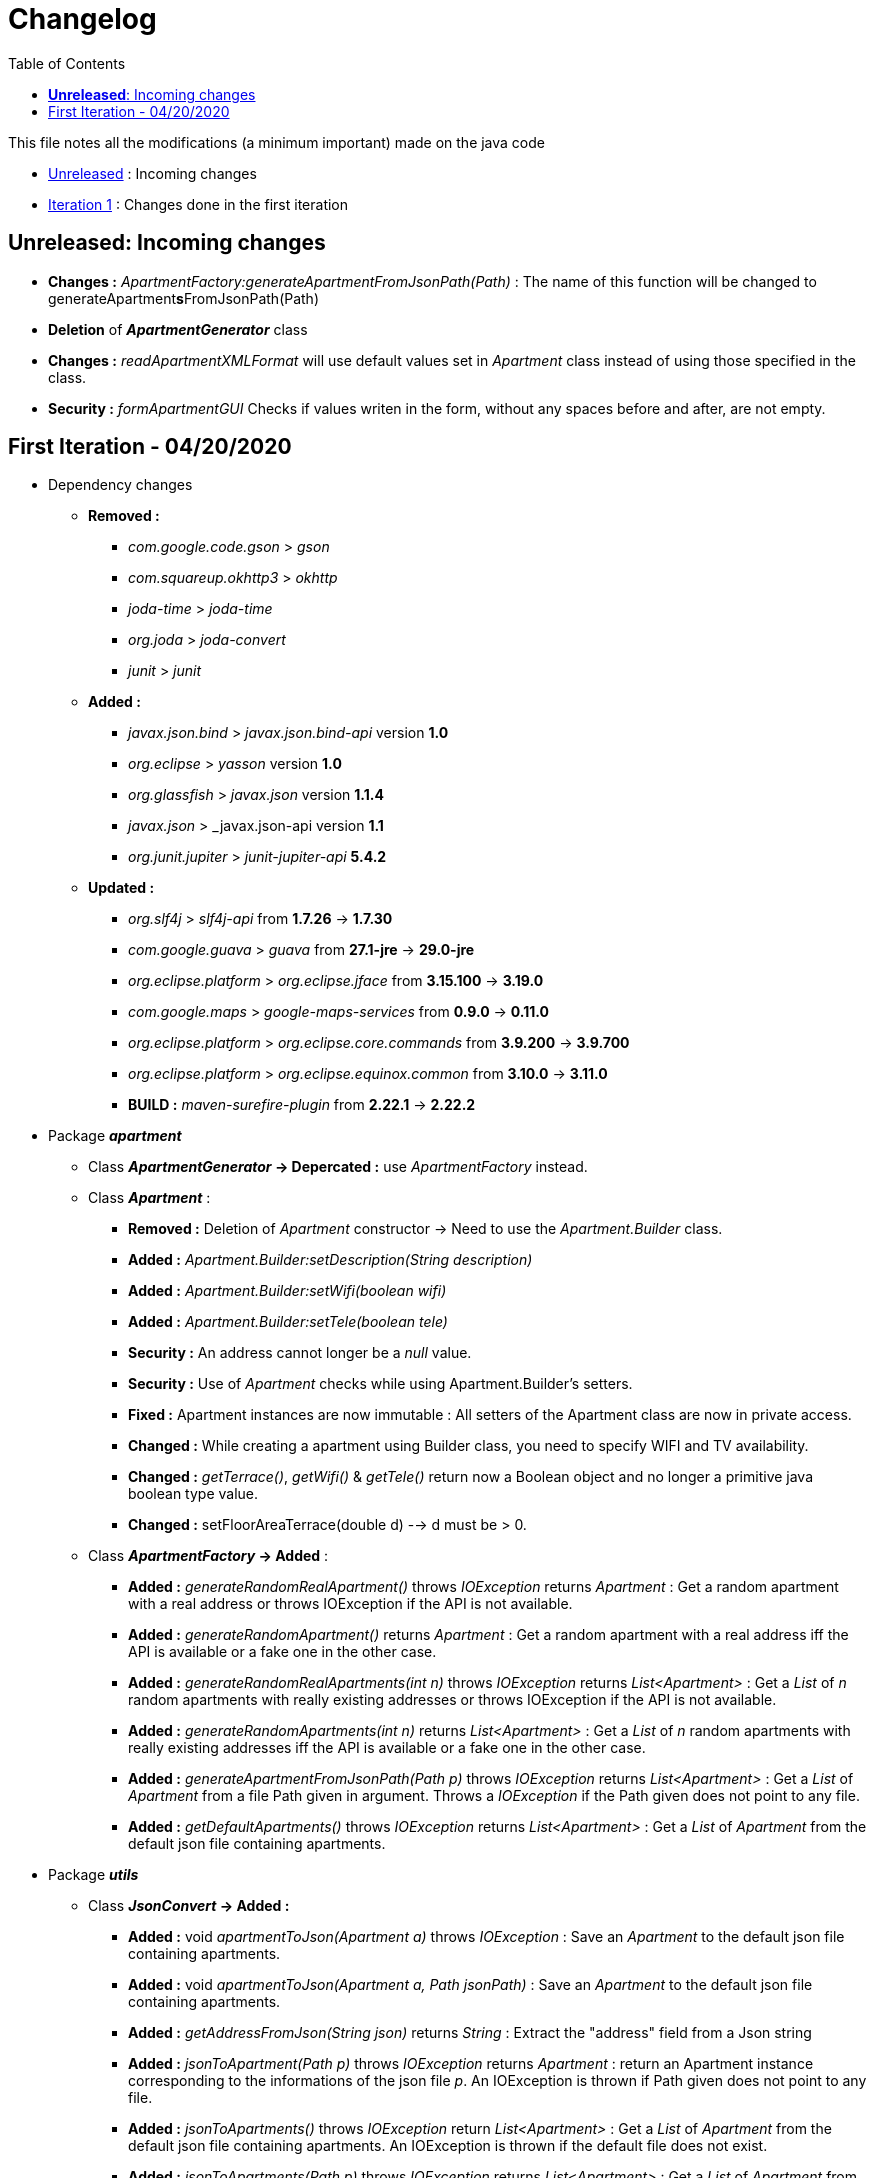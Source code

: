 :tip-caption: :bulb:
:note-caption: :information_source:
:important-caption: :heavy_exclamation_mark:
:caution-caption: :fire:
:warning-caption: :warning:     
:imagesdir: img/
:toc:
:toc-placement!:

= Changelog

toc::[]

This file notes all the modifications (a minimum important) made on the java code

* link:changelog.adoc#unreleased-incoming-changes[Unreleased] : Incoming changes
* link:changelog.adoc#first-iteration---04202020[Iteration 1] : Changes done in the first iteration

== *Unreleased*: Incoming changes

* *Changes :* _ApartmentFactory:generateApartmentFromJsonPath(Path)_ : The name of this function will be changed to generateApartment**s**FromJsonPath(Path)
* *Deletion* of *_ApartmentGenerator_* class
* *Changes :* _readApartmentXMLFormat_ will use default values set in _Apartment_ class instead of using those specified in the class.
* *Security :* _formApartmentGUI_ Checks if values writen in the form, without any spaces before and after, are not empty.

== First Iteration - 04/20/2020


* Dependency changes
** *Removed :*
*** _com.google.code.gson_ > _gson_
*** _com.squareup.okhttp3_ > _okhttp_
*** _joda-time_ > _joda-time_ 
*** _org.joda_ > _joda-convert_
*** _junit_ > _junit_

** *Added :*
*** _javax.json.bind_ > _javax.json.bind-api_ version *1.0* 
*** _org.eclipse_ > _yasson_ version *1.0*
*** _org.glassfish_ > _javax.json_ version *1.1.4*
*** _javax.json_ > _javax.json-api version *1.1*
*** _org.junit.jupiter_ > _junit-jupiter-api_ *5.4.2*

** *Updated :*
*** _org.slf4j_ > _slf4j-api_ from *1.7.26* -> *1.7.30*
*** _com.google.guava_ > _guava_ from *27.1-jre* -> *29.0-jre*
*** _org.eclipse.platform_ > _org.eclipse.jface_ from *3.15.100* -> *3.19.0*
*** _com.google.maps_ > _google-maps-services_ from *0.9.0* -> *0.11.0*
*** _org.eclipse.platform_ > _org.eclipse.core.commands_ from *3.9.200* -> *3.9.700*
*** _org.eclipse.platform_ > _org.eclipse.equinox.common_ from *3.10.0* -> *3.11.0*
*** *BUILD :* _maven-surefire-plugin_ from *2.22.1* -> *2.22.2*

* Package *_apartment_* 

** Class *_ApartmentGenerator_ -> Depercated :* use _ApartmentFactory_ instead.


** Class *_Apartment_* :

*** *Removed :* Deletion of _Apartment_ constructor -> Need to use the _Apartment.Builder_ class.
*** *Added :* _Apartment.Builder:setDescription(String description)_
*** *Added :* _Apartment.Builder:setWifi(boolean wifi)_
*** *Added :* _Apartment.Builder:setTele(boolean tele)_
*** *Security :* An address cannot longer be a _null_ value.
*** *Security :* Use of _Apartment_ checks while using Apartment.Builder's setters.
*** *Fixed :* Apartment instances are now immutable : All setters of the Apartment class are now in private access.
*** *Changed :* While creating a apartment using Builder class, you need to specify WIFI and TV availability.
*** *Changed :* _getTerrace()_, _getWifi()_ & _getTele()_ return now a Boolean object and no longer a primitive java boolean type value.
*** *Changed :* setFloorAreaTerrace(double d) --> d must be > 0.


** Class *_ApartmentFactory_ -> Added* :

*** *Added :* _generateRandomRealApartment()_ throws _IOException_ returns _Apartment_ : Get a random apartment with a real address or throws IOException if the API is not available.
*** *Added :* _generateRandomApartment()_ returns  _Apartment_ :  Get a random apartment with a real address iff the API is available or a fake one in the other case.
*** *Added :* _generateRandomRealApartments(int n)_ throws _IOException_ returns _List<Apartment>_ : Get a _List_ of _n_ random apartments with really existing addresses or throws IOException if the API is not available.
*** *Added :* _generateRandomApartments(int n)_ returns _List<Apartment>_ : Get a _List_ of _n_ random apartments with really existing addresses iff the API is available or a fake one in the other case.
*** *Added :* _generateApartmentFromJsonPath(Path p)_ throws _IOException_ returns _List<Apartment>_ : Get a _List_ of _Apartment_ from a file Path given in argument. Throws a _IOException_ if the Path given does not point to any file.
*** *Added :* _getDefaultApartments()_ throws _IOException_ returns _List<Apartment>_ : Get a _List_ of _Apartment_ from the default json file containing apartments.


* Package *_utils_* 

** Class *_JsonConvert_ -> Added :*

*** *Added :* void _apartmentToJson(Apartment a)_ throws _IOException_  : Save an _Apartment_ to the default json file containing apartments.
*** *Added :* void _apartmentToJson(Apartment a, Path jsonPath)_ :  Save an _Apartment_ to the default json file containing apartments.
*** *Added :* _getAddressFromJson(String json)_ returns _String_ : Extract the "address" field from a Json string
*** *Added :* _jsonToApartment(Path p)_ throws _IOException_ returns _Apartment_ : return an Apartment instance corresponding to the informations of the json file _p_. An IOException is thrown if Path given does not point to any file.
*** *Added :* _jsonToApartments()_ throws _IOException_ return _List<Apartment>_ : Get a _List_ of _Apartment_ from the default json file containing apartments. An IOException is thrown if the default file does not exist.
*** *Added :* _jsonToApartments(Path p)_ throws _IOException_ returns _List<Apartment>_ : Get a _List_ of _Apartment_ from the json file path containing apartments given.
*** *Added :* void _apartmentsToJson(List<Apartment> l)_ throws _IOException_ : Save a _List_ of _Apartment_ to the default json recording file. Throws an IOException if the default file is not available.
*** *Added :* void _apartmentsToJson(List<Apartment> l, Path p)_ throws _IOException_ : Save a _List_ of _Apartment_ to the json recording file _p_ given in parameters. Throws an IOException if the _p_ does not point to any file.

* Package *_readapartments_* 

** Class *_readApartmentXMLFormat_ :*

*** *Changes :* An apartment is build with default values if the XML content does not contains optional field.

* Package *_gui_* 

** Class *_LayoutApartementGUI_ :*

*** *Changes :* Use _generateRandomRealApartments(int n)_ to generate a _List_ of random _Apartment_.

** Class *_FormApartmentGUI_ :*

*** *Changes :* Check if _int_ values without any space before and after are not empty.  



